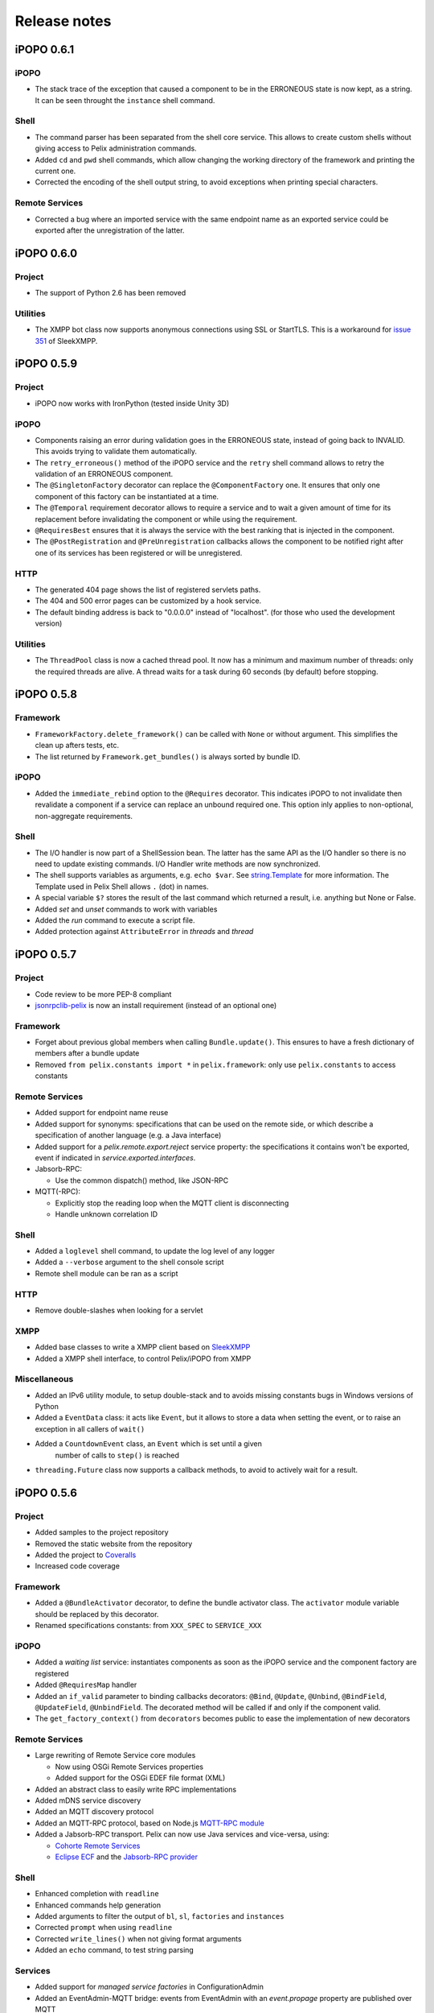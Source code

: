 Release notes
#############

iPOPO 0.6.1
***********

iPOPO
=====

* The stack trace of the exception that caused a component to be in the
  ERRONEOUS state is now kept, as a string. It can be seen throught the
  ``instance`` shell command.

Shell
=====

* The command parser has been separated from the shell core service. This
  allows to create custom shells without giving access to Pelix administration
  commands.
* Added ``cd`` and ``pwd`` shell commands, which allow changing the working
  directory of the framework and printing the current one.
* Corrected the encoding of the shell output string, to avoid exceptions when
  printing special characters.

Remote Services
===============

* Corrected a bug where an imported service with the same endpoint name as an
  exported service could be exported after the unregistration of the latter.


iPOPO 0.6.0
***********

Project
=======

* The support of Python 2.6 has been removed

Utilities
=========

* The XMPP bot class now supports anonymous connections using SSL or StartTLS.
  This is a workaround for
  `issue 351 <https://github.com/fritzy/SleekXMPP/issues/351>`_
  of SleekXMPP.


iPOPO 0.5.9
***********

Project
=======

* iPOPO now works with IronPython (tested inside Unity 3D)

iPOPO
=====

* Components raising an error during validation goes in the ERRONEOUS state,
  instead of going back to INVALID.
  This avoids trying to validate them automatically.
* The ``retry_erroneous()`` method of the iPOPO service and the ``retry`` shell
  command allows to retry the validation of an ERRONEOUS component.
* The ``@SingletonFactory`` decorator can replace the ``@ComponentFactory``
  one.
  It ensures that only one component of this factory can be instantiated at a
  time.
* The ``@Temporal`` requirement decorator allows to require a service and to
  wait a given amount of time for its replacement before invalidating the
  component or while using the requirement.
* ``@RequiresBest`` ensures that it is always the service with the best
  ranking that is injected in the component.
* The ``@PostRegistration`` and ``@PreUnregistration`` callbacks allows the
  component to be notified right after one of its services has been registered
  or will be unregistered.

HTTP
====

* The generated 404 page shows the list of registered servlets paths.
* The 404 and 500 error pages can be customized by a hook service.
* The default binding address is back to "0.0.0.0" instead of "localhost".
  (for those who used the development version)

Utilities
=========

* The ``ThreadPool`` class is now a cached thread pool. It now has a minimum
  and maximum number of threads: only the required threads are alive.
  A thread waits for a task during 60 seconds (by default) before stopping.


iPOPO 0.5.8
***********

Framework
=========

* ``FrameworkFactory.delete_framework()`` can be called with ``None`` or
  without argument. This simplifies the clean up afters tests, etc.
* The list returned by ``Framework.get_bundles()`` is always sorted by
  bundle ID.


iPOPO
=====

* Added the ``immediate_rebind`` option to the ``@Requires`` decorator.
  This indicates iPOPO to not invalidate then revalidate a component if a
  service can replace an unbound required one. This option inly applies to
  non-optional, non-aggregate requirements.


Shell
=====

* The I/O handler is now part of a ShellSession bean. The latter has the same
  API as the I/O handler so there is no need to update existing commands.
  I/O Handler write methods are now synchronized.
* The shell supports variables as arguments, e.g. ``echo $var``.
  See `string.Template <https://docs.python.org/3/library/string.html#template-strings>`_
  for more information. The Template used in Pelix Shell allows ``.`` (dot)
  in names.
* A special variable ``$?`` stores the result of the last command which
  returned a result, i.e. anything but None or False.
* Added *set* and *unset* commands to work with variables
* Added the *run* command to execute a script file.
* Added protection against ``AttributeError`` in *threads* and *thread*


iPOPO 0.5.7
***********

Project
=======

* Code review to be more PEP-8 compliant
* `jsonrpclib-pelix <https://pypi.python.org/pypi/jsonrpclib-pelix>`_ is now an
  install requirement (instead of an optional one)

Framework
=========

* Forget about previous global members when calling ``Bundle.update()``. This
  ensures to have a fresh dictionary of members after a bundle update
* Removed ``from pelix.constants import *`` in ``pelix.framework``:
  only use ``pelix.constants`` to access constants


Remote Services
===============

* Added support for endpoint name reuse
* Added support for synonyms: specifications that can be used on the remote
  side, or which describe a specification of another language
  (e.g. a Java interface)
* Added support for a *pelix.remote.export.reject* service property: the
  specifications it contains won't be exported, event if indicated in
  *service.exported.interfaces*.
* Jabsorb-RPC:

  * Use the common dispatch() method, like JSON-RPC

* MQTT(-RPC):

  * Explicitly stop the reading loop when the MQTT client is disconnecting
  * Handle unknown correlation ID


Shell
=====

* Added a ``loglevel`` shell command, to update the log level of any logger
* Added a ``--verbose`` argument to the shell console script
* Remote shell module can be ran as a script


HTTP
====

* Remove double-slashes when looking for a servlet


XMPP
====

* Added base classes to write a XMPP client based on
  `SleekXMPP <http://sleekxmpp.com/>`_
* Added a XMPP shell interface, to control Pelix/iPOPO from XMPP


Miscellaneous
=============

* Added an IPv6 utility module, to setup double-stack and to avoids missing
  constants bugs in Windows versions of Python
* Added a ``EventData`` class: it acts like ``Event``, but it allows to store
  a data when setting the event, or to raise an exception in all callers of
  ``wait()``
* Added a ``CountdownEvent`` class, an ``Event`` which is set until a given
   number of calls to ``step()`` is reached
* ``threading.Future`` class now supports a callback methods, to avoid to
  actively wait for a result.


iPOPO 0.5.6
***********

Project
=======

* Added samples to the project repository
* Removed the static website from the repository

* Added the project to `Coveralls <https://coveralls.io/>`_
* Increased code coverage


Framework
=========

* Added a ``@BundleActivator`` decorator, to define the bundle activator class.
  The ``activator`` module variable should be replaced by this decorator.
* Renamed specifications constants: from ``XXX_SPEC`` to ``SERVICE_XXX``


iPOPO
=====

* Added a *waiting list* service: instantiates components as soon as the iPOPO
  service and the component factory are registered
* Added ``@RequiresMap`` handler
* Added an ``if_valid`` parameter to binding callbacks decorators: ``@Bind``,
  ``@Update``, ``@Unbind``, ``@BindField``, ``@UpdateField``, ``@UnbindField``.
  The decorated method will be called if and only if the component valid.
* The ``get_factory_context()`` from ``decorators`` becomes public to ease
  the implementation of new decorators


Remote Services
===============

* Large rewriting of Remote Service core modules

  * Now using OSGi Remote Services properties
  * Added support for the OSGi EDEF file format (XML)

* Added an abstract class to easily write RPC implementations
* Added mDNS service discovery
* Added an MQTT discovery protocol
* Added an MQTT-RPC protocol, based on Node.js
  `MQTT-RPC module <https://github.com/wolfeidau/mqtt-rpc>`_
* Added a Jabsorb-RPC transport. Pelix can now use Java services and vice-versa,
  using:

  * `Cohorte Remote Services <https://github.com/isandlaTech/cohorte-remote-services>`_
  * `Eclipse ECF <http://wiki.eclipse.org/ECF>`_ and the
    `Jabsorb-RPC provider <https://github.com/isandlaTech/cohorte-remote-services/tree/master/org.cohorte.ecf.provider.jabsorb>`_


Shell
=====

* Enhanced completion with ``readline``
* Enhanced commands help generation
* Added arguments to filter the output of ``bl``, ``sl``, ``factories``
  and ``instances``
* Corrected ``prompt`` when using ``readline``
* Corrected ``write_lines()`` when not giving format arguments
* Added an ``echo`` command, to test string parsing


Services
========

* Added support for *managed service factories* in ConfigurationAdmin
* Added an EventAdmin-MQTT bridge: events from EventAdmin with an
  *event.propage* property are published over MQTT
* Added an early version of an MQTT Client Factory service


Miscellaneous
=============

* Added a ``misc`` package, with utility modules and bundles:

  * ``eventadmin_printer``: an EventAdmin handler that prints or logs the events
    it receives
  * ``jabsorb``: converts dictionary from and to the Jabsorb-RPC format
  * ``mqtt_client``: a wrapper for the `Paho <http://www.eclipse.org/paho/>`_
    MQTT client, used in MQTT discovery and MQTT-RPC.


iPOPO 0.5.5
***********

Project
=======

The license of the iPOPO project is now an Apache License 2.0.


Framework
=========

* ``get_*_service_reference*()`` methods have a default LDAP filter set to
  ``None``. Only the service specification is required, event if set to
  ``None``.

* Added a context ``use_service(context, svc_ref)``, that allows to consume a
  service in a ``with`` block:

  .. code-block:: python

     from pelix.utilities import use_service
     with use_service(bundle_context, svc_ref) as svc:
        svc.foo()

  Service will be released automatically.


iPOPO
=====

* Added the *Handler Factory* pattern : all instance handlers are created by
  their factory, called by iPOPO according to the handler IDs found in the
  factory context.
  This will simplify the creation of new handlers.

* Added a context ``use_ipopo(context)``, that allows to use the iPOPO service
  in a ``with`` block:

  .. code-block:: python

     from pelix.ipopo.constants import use_ipopo
     with use_ipopo(bundle_context) as ipopo:
        ipopo.instantiate('my.factory', 'my.instance', {})

  The iPOPO service will be released automatically.


Services
========

* Added the ConfigurationAdmin service
* Added the FileInstall service


iPOPO 0.5.4
***********

Additions
=========

Global
------

* Global speedup replacing ``list.append()`` by ``bisect.insort()``.
* Optimizations in handling services, components and LDAP filters.
* Some classes of Pelix framework and iPOPO core modules extracted to new
  modules.

iPOPO
-----

* ``@Requires`` accepts only one specification
* Added a context ``use_ipopo(bundle_context)``, to simplify the usage of the
  iPOPO service, using the keyword ``with``.
* ``get_factory_details(name)`` method now also returns the ID of the bundle
  provided the component factory, and the component instance properties.

Shell
-----

* The help command now uses the *inspect* module to list the required and
  optional parameters.
* ``IOHandler`` now has a ``prompt()`` method to ask the user to enter a line.
  It replaces the ``read()`` method, which was to buggy.

Bugs fixed
==========

Global
------

* Fixed support of Python 2.6.
* Replaced Python 3 imports conditions by ``try-except`` blocks.

iPOPO
-----

* Protection of the unregistration of factories, as a component can kill
  another one of the factory during its invalidation.

Remote Services
---------------

* Protection of the unregistration loop during the invalidation of JSON-RPC and
  XML-RPC exporters.
* The *Dispatcher Servlet* now handles the *discovered* part of the discovery
  process. This simplifies the Multicast Discovery component and suppresses a
  socket bug/feature on BSD (including Mac OS).

Shell
-----

* The ``make_table()`` method now accepts generators as parameters.
* Remote commands handling removed: ``get_methods_names()`` is not used anymore.


iPOPO 0.5.3
***********

Additions
=========

iPOPO
-----

* New ``get_factory_details(name)`` method in the iPOPO service, acting like
  ``get_instance_details(name)`` but for factories.
  It returns a dictionary describing the given factory.

* New ``factory`` shell command, which describes a component factory:
  properties, requirements, provided services, ...

HTTP Service
------------

* Servlet exceptions are now both sent to the client and logged locally

Bugs fixed
==========

Remote Services
---------------

* Data read from the servlets or sockets are now properly converted from bytes
  to string before being parsed (Python 3 compatibility).

Shell
-----

* Exceptions are now printed using ``str(ex)`` instead of ``ex.message``
  (Python 3 compatibility).

* The shell output is now flushed, both by the shell I/O handler and the
  text console. The remote console was already flushing its output.
  This allows to run the Pelix shell correctly inside Eclipse.


iPOPO 0.5.2
***********

Additions
=========

iPOPO Decorators
----------------

* An error is now logged if a class is manipulated twice. Decorators executed
  after the first manipulation, i.e. upon ``@ComponentFactory()``, are ignored.


HTTP Service
------------

* New servlet binding parameters:

  * http.name : Name of HTTP service. The name of component instance in the case
    of the basic implementation.

  * http.extra : Extra properties of the HTTP service. In the basic
    implementation, this the content of the *http.extra* property of the
    HTTP server component

* New method ``accept_binding(path, params)`` in servlets.
  This allows to refuse the binding with a server before to test the
  availability of the registration path, thus to avoid raising a meaningless
  exception.


Remote Services
---------------

* End points are stored according to their framework

* Added a method ``lost_framework(uid)`` in the registry of imported services,
  which unregisters all the services provided by the given framework.


Shell
-----

* Shell *help* command now accepts a command name to print a specific
  documentation


Bugs fixed
==========

iPOPO Decorators
----------------

* Better handling of inherited and overridden methods: a decorated method can
  now be overridden in a child class, with the name, without warnings.

* Better error logs, with indication of the error source file and line


iPOPO 0.5.1
***********

Additions
=========

Shell
-----

* The remote shell now provides a service, ``pelix.shell.remote``, with a
  ``get_access()`` method that returns the *(host, port)* tuple where the
  remote shell is waiting for clients.


HTTP Service
------------

* The HTTP service now supports the update of servlet services properties.
  A servlet service can now update its registration path property after having
  been bound to a HTTP service.
* A *500 server error* page containing an exception trace is now generated when
  a servlet fails.


Bugs fixed
==========

Framework
---------

* Bundle.update() now logs the SyntaxError exception that be raised in Python 3.

Shell
-----

* Fixed the ``threads`` command that wasn't working on Python 3.


HTTP Service
------------

* The ``bound_to()`` method of a servlet is called only after the HTTP service
  is ready to accept clients.

iPOPO 0.5
*********

API Changes
===========

Framework
---------

* ``BundleContext.install_bundle()`` now returns the ``Bundle`` object instead
  of the bundle ID.
  ``BundleContext.get_bundle()`` has been updated to accept both IDs and
  ``Bundle`` objects in order to keep a bit of compatibility

* ``Framework.get_symbolic_name()`` now returns *pelix.framework* instead of
  *org.psem2m.pelix*

* ``ServiceEvent.get_type()`` is renamed ``get_kind()``. The other name is
  still available but is declared deprecated (a warning is logged on its first
  use).


Shell
-----

* Shell command methods now take an ``IOHandler`` object in parameter instead
  of input and output file-like streams.
  This hides the compatibility tricks between Python 2 and 3 and simplifies the
  output formatting.


Additions
=========

Project
-------

* Added this "release notes" page to the web site

Framework
---------

* ``BundleContext.install_visiting(path, visitor)``:

  * Visits the given path and installs the found modules if the visitor accepts
    them

* ``BundleContext.install_package(path)`` (*experimental*):

  * Installs all the modules found in the package at the given path
  * Based on ``install_visiting()``


iPOPO
-----

* Components with a ``pelix.ipopo.auto_restart`` property set to *True* are
  automatically re-instantiated after their bundle has been updated.


Services
--------

* Remote Services: use services of a distant Pelix instance

  * Multicast discovery
  * XML-RPC transport (not fully usable)
  * JSON-RPC transport (based on a patched version of jsonrpclib)

* EventAdmin: send events (a)synchronously

iPOPO 0.4
*********

Version 0.4 fixes many bugs and provides new features:

Pelix
=====

* ``create_framework()`` utility method
* The framework has been refactored, allowing more efficient services and
  events handling

iPOPO
=====

* A component can provide multiple services
* A service controller can be injected for each provided service, to
  activate or deactivate its registration
* Dependency injection and service providing mechanisms have been refactored,
  using a basic handler concept.

Services
========

* Added a HTTP service component, using the concept of *servlet*
* Added an extensible shell, interactive and remote, simplifying the usage
  of a framework instance

iPOPO 0.3
*********

Packages have been renamed. As the project goes public, it may not have
relations to isandlaTech projects anymore.

+------------------------+------------------+
| Previous name          | New name         |
+========================+==================+
| psem2m                 | pelix            |
+------------------------+------------------+
| psem2m.service.pelix   | pelix.framework  |
+------------------------+------------------+
| psem2m.component       | pelix.ipopo      |
+------------------------+------------------+
| psem2m.component.ipopo | pelix.ipopo.core |
+------------------------+------------------+

iPOPO 0.2
*********

Version 0.2 is the first public release, under GPLv3 license (see LICENSE).
